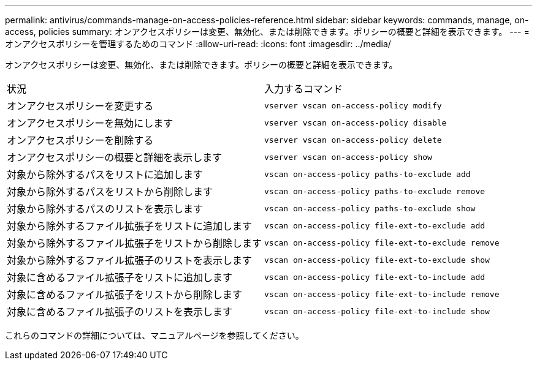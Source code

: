 ---
permalink: antivirus/commands-manage-on-access-policies-reference.html 
sidebar: sidebar 
keywords: commands, manage, on-access, policies 
summary: オンアクセスポリシーは変更、無効化、または削除できます。ポリシーの概要と詳細を表示できます。 
---
= オンアクセスポリシーを管理するためのコマンド
:allow-uri-read: 
:icons: font
:imagesdir: ../media/


[role="lead"]
オンアクセスポリシーは変更、無効化、または削除できます。ポリシーの概要と詳細を表示できます。

|===


| 状況 | 入力するコマンド 


 a| 
オンアクセスポリシーを変更する
 a| 
`vserver vscan on-access-policy modify`



 a| 
オンアクセスポリシーを無効にします
 a| 
`vserver vscan on-access-policy disable`



 a| 
オンアクセスポリシーを削除する
 a| 
`vserver vscan on-access-policy delete`



 a| 
オンアクセスポリシーの概要と詳細を表示します
 a| 
`vserver vscan on-access-policy show`



 a| 
対象から除外するパスをリストに追加します
 a| 
`vscan on-access-policy paths-to-exclude add`



 a| 
対象から除外するパスをリストから削除します
 a| 
`vscan on-access-policy paths-to-exclude remove`



 a| 
対象から除外するパスのリストを表示します
 a| 
`vscan on-access-policy paths-to-exclude show`



 a| 
対象から除外するファイル拡張子をリストに追加します
 a| 
`vscan on-access-policy file-ext-to-exclude add`



 a| 
対象から除外するファイル拡張子をリストから削除します
 a| 
`vscan on-access-policy file-ext-to-exclude remove`



 a| 
対象から除外するファイル拡張子のリストを表示します
 a| 
`vscan on-access-policy file-ext-to-exclude show`



 a| 
対象に含めるファイル拡張子をリストに追加します
 a| 
`vscan on-access-policy file-ext-to-include add`



 a| 
対象に含めるファイル拡張子をリストから削除します
 a| 
`vscan on-access-policy file-ext-to-include remove`



 a| 
対象に含めるファイル拡張子のリストを表示します
 a| 
`vscan on-access-policy file-ext-to-include show`

|===
これらのコマンドの詳細については、マニュアルページを参照してください。
